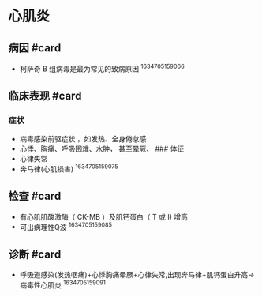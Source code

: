 * 心肌炎
  :PROPERTIES:
  :CUSTOM_ID: 心肌炎
  :ID:       20211122T213534.995249
  :END:
** 病因 #card
   :PROPERTIES:
   :CUSTOM_ID: 病因-card
   :END:

- 柯萨奇 B 组病毒是最为常见的致病原因 ^1634705159066

** 临床表现 #card
   :PROPERTIES:
   :CUSTOM_ID: 临床表现-card
   :END:
*** 症状
    :PROPERTIES:
    :CUSTOM_ID: 症状
    :END:

- 病毒感染前驱症状 ，如发热、全身倦怠感
- 心悸、胸痛、呼吸困难、水肿， 甚至晕厥、 ### 体征
- 心律失常
- 奔马律(心肌损害) ^1634705159075

** 检查 #card
   :PROPERTIES:
   :CUSTOM_ID: 检查-card
   :END:

- 有心肌肌酸激酶（ CK-MB ）及肌钙蛋白（ T 或 I) 增高
- 可出病理性Q波 ^1634705159085

** 诊断 #card
   :PROPERTIES:
   :CUSTOM_ID: 诊断-card
   :END:

- 呼吸道感染(发热咽痛)+心悸胸痛晕厥+心律失常,出现奔马律+肌钙蛋白升高->病毒性心肌炎
  ^1634705159091
